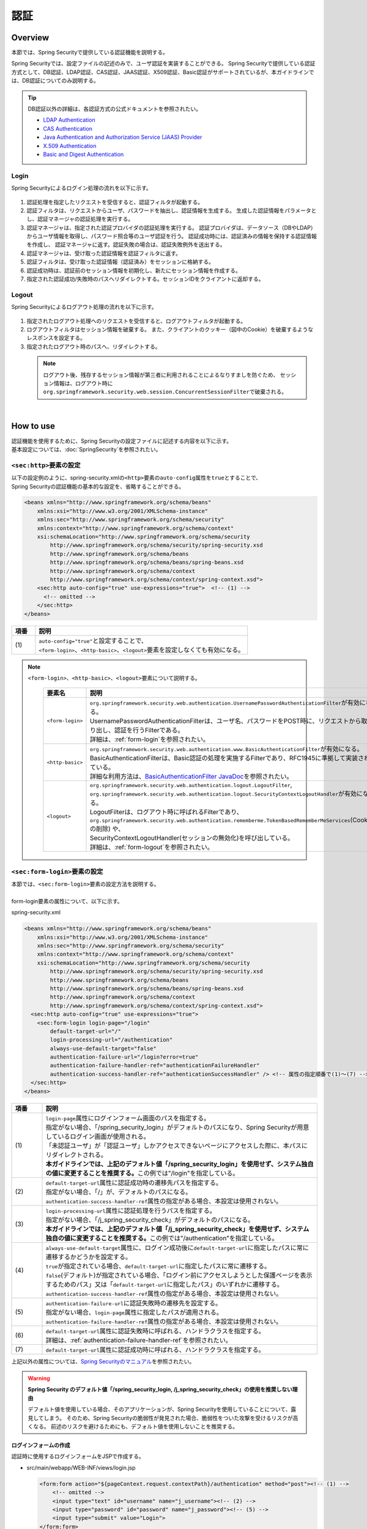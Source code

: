 認証
================================================================================

.. only:: html

 .. contents:: 目次
    :local:

Overview
--------------------------------------------------------------------------------
本節では、Spring Securityで提供している認証機能を説明する。

Spring Securityでは、設定ファイルの記述のみで、ユーザ認証を実装することができる。
Spring Securityで提供している認証方式として、DB認証、LDAP認証、CAS認証、JAAS認証、X509認証、Basic認証がサポートされているが、本ガイドラインでは、DB認証についてのみ説明する。

.. tip::
  DB認証以外の詳細は、各認証方式の公式ドキュメントを参照されたい。

  * \ `LDAP Authentication <http://docs.spring.io/spring-security/site/docs/3.1.x/reference/ldap.html>`_\
  * \ `CAS Authentication <http://docs.spring.io/spring-security/site/docs/3.1.x/reference/cas.html>`_\
  * \ `Java Authentication and Authorization Service (JAAS) Provider <http://docs.spring.io/spring-security/site/docs/3.1.x/reference/jaas.html>`_\
  * \ `X.509 Authentication <http://docs.spring.io/spring-security/site/docs/3.1.x/reference/x509.html>`_\
  * \ `Basic and Digest Authentication <http://docs.spring.io/spring-security/site/docs/3.1.x/reference/basic.html>`_\

Login
^^^^^^^^^^^^^^^^^^^^^^^^^^^^^^^^^^^^^^^^^^^^^^^^^^^^^^^^^^^^^^^^^^^^^^^^^^^^^^^^

Spring Securityによるログイン処理の流れを以下に示す。

.. figure:: ./images/Authentication_Login_overview.png
   :alt: Authentication(Login)
   :width: 80%
   :align: center

#. 認証処理を指定したリクエストを受信すると、認証フィルタが起動する。
#. 認証フィルタは、リクエストからユーザ、パスワードを抽出し、認証情報を生成する。
   生成した認証情報をパラメータとし、認証マネージャの認証処理を実行する。
#. 認証マネージャは、指定された認証プロバイダの認証処理を実行する。
   認証プロバイダは、データソース（DBやLDAP）からユーザ情報を取得し、パスワード照合等のユーザ認証を行う。
   認証成功時には、認証済みの情報を保持する認証情報を作成し、
   認証マネージャに返す。認証失敗の場合は、認証失敗例外を送出する。
#. 認証マネージャは、受け取った認証情報を認証フィルタに返す。
#. 認証フィルタは、受け取った認証情報（認証済み）をセッションに格納する。
#. 認証成功時は、認証前のセッション情報を初期化し、新たにセッション情報を作成する。
#. 指定された認証成功/失敗時のパスへリダイレクトする。セッションIDをクライアントに返却する。

Logout
^^^^^^^^^^^^^^^^^^^^^^^^^^^^^^^^^^^^^^^^^^^^^^^^^^^^^^^^^^^^^^^^^^^^^^^^^^^^^^^^

Spring Securityによるログアウト処理の流れを以下に示す。

.. figure:: ./images/Authentication_Logout_overview.png
   :alt: Authentication(Logout)
   :width: 80%
   :align: center


#. 指定されたログアウト処理へのリクエストを受信すると、ログアウトフィルタが起動する。
#. ログアウトフィルタはセッション情報を破棄する。
   また、クライアントのクッキー（図中のCookie）を破棄するようなレスポンスを設定する。
#. 指定されたログアウト時のパスへ、リダイレクトする。

\
 .. note::
  ログアウト後、残存するセッション情報が第三者に利用されることによるなりすましを防ぐため、
  セッション情報は、ログアウト時に\ ``org.springframework.security.web.session.ConcurrentSessionFilter``\ で破棄される。

|

How to use
--------------------------------------------------------------------------------
| 認証機能を使用するために、Spring Securityの設定ファイルに記述する内容を以下に示す。
| 基本設定については、\ :doc:`SpringSecurity`\ を参照されたい。

\ ``<sec:http>``\ 要素の設定
^^^^^^^^^^^^^^^^^^^^^^^^^^^^^^^^^^^^^^^^^^^^^^^^^^^^^^^^^^^^^^^^^^^^^^^^^^^^^^^^
| 以下の設定例のように、spring-security.xmlの\ ``<http>``\ 要素の\ ``auto-config``\ 属性を\ ``true``\ とすることで、
| Spring Securityの認証機能の基本的な設定を、省略することができる。

.. code-block:: xml

  <beans xmlns="http://www.springframework.org/schema/beans"
      xmlns:xsi="http://www.w3.org/2001/XMLSchema-instance"
      xmlns:sec="http://www.springframework.org/schema/security"
      xmlns:context="http://www.springframework.org/schema/context"
      xsi:schemaLocation="http://www.springframework.org/schema/security
          http://www.springframework.org/schema/security/spring-security.xsd
          http://www.springframework.org/schema/beans
          http://www.springframework.org/schema/beans/spring-beans.xsd
          http://www.springframework.org/schema/context
          http://www.springframework.org/schema/context/spring-context.xsd">
      <sec:http auto-config="true" use-expressions="true">  <!-- (1) -->
        <!-- omitted -->
      </sec:http>
  </beans>

.. tabularcolumns:: |p{0.10\linewidth}|p{0.90\linewidth}|
.. list-table::
   :header-rows: 1
   :widths: 10 90

   * - 項番
     - 説明
   * - | (1)
     - | \ ``auto-config="true"``\ と設定することで、
       | \ ``<form-login>``\ 、\ ``<http-basic>``\ 、\ ``<logout>``\ 要素を設定しなくても有効になる。

.. note::

  \ ``<form-login>``\ 、\ ``<http-basic>``\ 、\ ``<logout>``\ 要素について説明する。

    .. tabularcolumns:: |p{0.15\linewidth}|p{0.85\linewidth}|
    .. list-table::
       :header-rows: 1
       :widths: 15 85

       * - 要素名
         - 説明
       * - | \ ``<form-login>``\ 
         - | \ ``org.springframework.security.web.authentication.UsernamePasswordAuthenticationFilter``\ が有効になる。
           | UsernamePasswordAuthenticationFilterは、ユーザ名、パスワードをPOST時に、リクエストから取り出し、認証を行うFilterである。
           | 詳細は、\ :ref:`form-login`\ を参照されたい。
       * - | \ ``<http-basic>``\ 
         - | \ ``org.springframework.security.web.authentication.www.BasicAuthenticationFilter``\ が有効になる。
           | BasicAuthenticationFilterは、Basic認証の処理を実施するFilterであり、RFC1945に準拠して実装されている。
           | 詳細な利用方法は、\ `BasicAuthenticationFilter JavaDoc <http://docs.spring.io/spring-security/site/docs/3.1.x/apidocs/org/springframework/security/web/authentication/www/BasicAuthenticationFilter.html>`_\ を参照されたい。
       * - | \ ``<logout>``\ 
         - | \ ``org.springframework.security.web.authentication.logout.LogoutFilter``\ ,
           | \ ``org.springframework.security.web.authentication.logout.SecurityContextLogoutHandler``\ が有効になる。
           | LogoutFilterは、ログアウト時に呼ばれるFilterであり、
           | \ ``org.springframework.security.web.authentication.rememberme.TokenBasedRememberMeServices``\ (Cookieの削除) や、
           | SecurityContextLogoutHandler(セッションの無効化)を呼び出している。
           | 詳細は、\ :ref:`form-logout`\ を参照されたい。

.. _form-login:

\ ``<sec:form-login>``\ 要素の設定
^^^^^^^^^^^^^^^^^^^^^^^^^^^^^^^^^^^^^^^^^^^^^^^^^^^^^^^^^^^^^^^^^^^^^^^^^^^^^^^^
| 本節では、\ ``<sec:form-login>``\ 要素の設定方法を説明する。
|
| form-login要素の属性について、以下に示す。

spring-security.xml

.. code-block:: xml

  <beans xmlns="http://www.springframework.org/schema/beans"
      xmlns:xsi="http://www.w3.org/2001/XMLSchema-instance"
      xmlns:sec="http://www.springframework.org/schema/security"
      xmlns:context="http://www.springframework.org/schema/context"
      xsi:schemaLocation="http://www.springframework.org/schema/security
          http://www.springframework.org/schema/security/spring-security.xsd
          http://www.springframework.org/schema/beans
          http://www.springframework.org/schema/beans/spring-beans.xsd
          http://www.springframework.org/schema/context
          http://www.springframework.org/schema/context/spring-context.xsd">
    <sec:http auto-config="true" use-expressions="true">
      <sec:form-login login-page="/login"
          default-target-url="/"
          login-processing-url="/authentication"
          always-use-default-target="false"
          authentication-failure-url="/login?error=true"
          authentication-failure-handler-ref="authenticationFailureHandler"
          authentication-success-handler-ref="authenticationSuccessHandler" /> <!-- 属性の指定順番で(1)～(7) -->
    </sec:http>
  </beans>

.. tabularcolumns:: |p{0.10\linewidth}|p{0.90\linewidth}|
.. list-table::
   :header-rows: 1
   :widths: 10 90

   * - 項番
     - 説明
   * - | (1)
     - | \ ``login-page``\ 属性にログインフォーム画面のパスを指定する。
       | 指定がない場合、「/spring_security_login」がデフォルトのパスになり、Spring Securityが用意しているログイン画面が使用される。
       | 「未認証ユーザ」が「認証ユーザ」しかアクセスできないページにアクセスした際に、本パスにリダイレクトされる。

       | **本ガイドラインでは、上記のデフォルト値「/spring_security_login」を使用せず、システム独自の値に変更することを推奨する。**\ この例では"/login"を指定している。
   * - | (2)
     - | \ ``default-target-url``\ 属性に認証成功時の遷移先パスを指定する。
       | 指定がない場合、「/」が、デフォルトのパスになる。

       | \ ``authentication-success-handler-ref``\ 属性の指定がある場合、本設定は使用されない。
   * - | (3)
     - | \ ``login-processing-url``\ 属性に認証処理を行うパスを指定する。
       | 指定がない場合、「/j_spring_security_check」がデフォルトのパスになる。

       | **本ガイドラインでは、上記のデフォルト値「/j_spring_security_check」を使用せず、システム独自の値に変更することを推奨する。**\ この例では"/authentication"を指定している。
   * - | (4)
     - | \ ``always-use-default-target``\ 属性に、ログイン成功後に\ ``default-target-url``\ に指定したパスに常に遷移するかどうかを設定する。
       | \ ``true``\ が指定されている場合、\ ``default-target-url``\ に指定したパスに常に遷移する。
       | \ ``false``\ (デフォルト)が指定されている場合、「ログイン前にアクセスしようとした保護ページを表示するためのパス」又は「\ ``default-target-url``\ に指定したパス」のいずれかに遷移する。

       | \ ``authentication-success-handler-ref``\ 属性の指定がある場合、本設定は使用されない。
   * - | (5)
     - | \ ``authentication-failure-url``\ に認証失敗時の遷移先を設定する。
       | 指定がない場合、\ ``login-page``\ 属性に指定したパスが適用される。

       | \ ``authentication-failure-handler-ref``\ 属性の指定がある場合、本設定は使用されない。
   * - | (6)
     - | \ ``default-target-url``\ 属性に認証失敗時に呼ばれる、ハンドラクラスを指定する。
       | 詳細は、\ :ref:`authentication-failure-handler-ref`\ を参照されたい。
   * - | (7)
     - | \ ``default-target-url``\ 属性に認証成功時に呼ばれる、ハンドラクラスを指定する。

上記以外の属性については、\ `Spring Securityのマニュアル <http://docs.spring.io/spring-security/site/docs/3.1.x/reference/appendix-namespace.html#nsa-form-login>`_\ を参照されたい。

.. warning:: **Spring Security のデフォルト値「/spring_security_login, /j_spring_security_check」の使用を推奨しない理由**

  デフォルト値を使用している場合、そのアプリケーションが、Spring Securityを使用していることについて、露見してしまう。
  そのため、Spring Securityの脆弱性が発見された場合、脆弱性をついた攻撃を受けるリスクが高くなる。
  前述のリスクを避けるためにも、デフォルト値を使用しないことを推奨する。

.. _form-login-JSP:

ログインフォームの作成
""""""""""""""""""""""""""""""""""""""""""""""""""""""""""""""""""""""""""""""""
| 認証時に使用するログインフォームをJSPで作成する。

* src/main/webapp/WEB-INF/views/login.jsp

  .. code-block:: jsp

      <form:form action="${pageContext.request.contextPath}/authentication" method="post"><!-- (1) -->
          <!-- omitted -->
          <input type="text" id="username" name="j_username"><!-- (2) -->
          <input type="password" id="password" name="j_password"><!-- (5) -->
          <input type="submit" value="Login">
      </form:form>

  .. tabularcolumns:: |p{0.10\linewidth}|p{0.90\linewidth}|
  .. list-table::
     :header-rows: 1
     :widths: 10 90

     * - 項番
       - 説明
     * - | (1)
       - | formのaction属性に認証処理を行うための遷移先を指定する。
         | 遷移先のパスはlogin-processing-url属性で指定した、/authentication を指定すること。
         | ${pageContext.request.contextPath}/authenticationにアクセスすることで認証処理が実行される。
         | HTTPメソッドは、「POST」を指定すること。
     * - | (4)
       - | 認証処理において、「ユーザID」として扱われる要素。
         | name属性には、Spring Securityのデフォルト値である「j_username」を指定すること。
     * - | (5)
       - | 認証処理において、「パスワード」として扱われる要素。
         | name属性には、Spring Securityのデフォルト値である「j_password」を指定すること。

  認証エラーメッセージを表示する場合は以下の追加する

  .. code-block:: jsp

      <c:if test="${param.error}"><!-- (1) -->
          <t:messagesPanel
              messagesAttributeName="SPRING_SECURITY_LAST_EXCEPTION"/><!-- (2) -->
      </c:if>

  .. tabularcolumns:: |p{0.10\linewidth}|p{0.90\linewidth}|
  .. list-table::
     :header-rows: 1
     :widths: 10 90

     * - 項番
       - 説明
     * - | (1)
       - | リクエストパラメータに設定されたエラーメッセージの判定を行う。
         | form-login要素のauthentication-failure-url属性に設定された値や、
         | 認証エラーハンドラの"defaultFailureUrl"に設定された値によって、判定処理を変更する必要があるので注意すること。
         | 本例では、authentication-failure-url="/login?error=true"のような設定がある場合の、例を示している。
     * - | (2)
       - | 認証エラー時に出力させる例外メッセージを出力する。
         | 共通ライブラリで提供している\ ``org.terasoluna.gfw.web.message.MessagesPanelTag``\ を指定して出力させることを推奨する。
         | 「\ ``<t:messagesPanel>``\ 」タグの使用方法は、\ :doc:`../ArchitectureInDetail/MessageManagement`\ を参照されたい。


 .. note:: **認証エラーの例外オブジェクトにJSPからアクセスする際に必要な設定について**

    認証エラーの例外オブジェクトは、セッションスコープに\ ``"SPRING_SECURITY_LAST_EXCEPTION"``\ という属性名で格納されている。
    JSPからセッションスコープに格納されているオブジェクトにアクセスするためには、JSPの\ ``page``\ ディレクティブの\ ``session``\ 属性を\ ``true``\ にする必要がある。

    * ``src/main/webapp/WEB-INF/views/common/include.jsp``

     .. code-block:: jsp

        <%@ page session="true"%>

    ブランクプロジェクトのデフォルト設定では、JSPからセッションスコープにアクセスできないようになっている。
    これは、安易にセッションが使用されないようにするためである。


* spring-mvc.xml

  ログインフォームを表示するControllerを定義する。

  .. code-block:: xml

    <mvc:view-controller path="/login" view-name="login" /><!-- (1) -->
  
  .. tabularcolumns:: |p{0.10\linewidth}|p{0.90\linewidth}|
  .. list-table::
     :header-rows: 1
     :widths: 10 90

     * - 項番
       - 説明
     * - | (1)
       - | "/login"にアクセスされたら、view名として"login"を返却するだけのControllerを定義する。\ ``InternalResourceViewResolver``\ によってsrc/main/webapp/WEB-INF/views/login.jspが出力される。
         | この単純なコントローラはJavaによる実装が不要である。
         
   
  .. tip::
   
      上記の設定は次のControllerと同義である。
      
        .. code-block:: java
        
          @Controller
          @RequestMapping("/login")
          public class LoginController {
          
              @RequestMapping
              public String index() {
                  return "login";
              }
          }

      単純にview名を返すだけのメソッドが一つだけあるControllerが必要であれば、\ ``<mvc:view-controller>``\ を使用すればよい。


ログインフォームの属性名変更
""""""""""""""""""""""""""""""""""""""""""""""""""""""""""""""""""""""""""""""""

「j_username」、「j_password」は、Spring Securityのデフォルト値である。\ ``<form-login>``\ 要素の設定で、任意の値に変更することができる。

* spring-security.xml


  \ ``username``\ 、\ ``password``\ の属性

  .. code-block:: xml

    <sec:http auto-config="true" use-expressions="true">
      <sec:form-login
          username-parameter="username"
          password-parameter="password" /> <!-- 属性の指定順番で(1)～(2) -->
      <!-- omitted -->
    </sec:http>

  .. tabularcolumns:: |p{0.10\linewidth}|p{0.90\linewidth}|
  .. list-table::
     :header-rows: 1
     :widths: 10 90

     * - 項番
       - 説明
     * - | (1)
       - | \ ``username-parameter``\ 属性で\ ``username``\ の入力フィールドの\ ``name``\ 属性を、「username」に変更している。
     * - | (2)
       - |  \ ``password-parameter``\ 属性で\ ``password``\ の入力フィールドの\ ``name``\ 属性を、「password」に変更している。

認証処理の設定
^^^^^^^^^^^^^^^^^^^^^^^^^^^^^^^^^^^^^^^^^^^^^^^^^^^^^^^^^^^^^^^^^^^^^^^^^^^^^^^^
Spring Securityで認証処理を設定するために、\ ``AuthenticationProvider``\ と\ ``UserDetailsService``\ を定義する。

\ ``AuthenticationProvider``\ は、次の役割を担う。

* 認証に成功した場合、認証ユーザー情報を返却する
* 認証に失敗した場合、例外をスローする

\ ``UserDetailsService``\ は、認証ユーザー情報を永続化層から取得する役割を担う。

それぞれデフォルトで用意されているものを使用してもよいし、独自拡張して使用しても良い。
組み合わせも自由である。


\ ``AuthenticationProvider``\ クラスの設定
""""""""""""""""""""""""""""""""""""""""""""""""""""""""""""""""""""""""""""""""

| \ ``AuthenticationProvider``\ の実装として、DB認証を行うためのプロバイダ\ ``org.springframework.security.authentication.dao.DaoAuthenticationProvider``\ を使用する方法を説明する。

* spring-security.xml

  .. code-block:: xml

      <sec:authentication-manager><!-- (1) -->
          <sec:authentication-provider user-service-ref="userDetailsService"><!-- (2) -->
              <sec:password-encoder ref="passwordEncoder" /><!-- (3) -->
          </sec:authentication-provider>
      </sec:authentication-manager>

  .. tabularcolumns:: |p{0.10\linewidth}|p{0.90\linewidth}|
  .. list-table::
     :header-rows: 1
     :widths: 10 90

     * - 項番
       - 説明
     * - | (1)
       - | \ ``<sec:authentication-manager>``\ 要素内に\ ``<sec:authentication-provider>``\ 要素を定義する。複数指定して、認証方法を組み合わせることが可能であるが、ここでは説明しない。
     * - | (2)
       - | \ ``<sec:authentication-provider>``\ 要素で\ ``AuthenticationProvider``\ を定義する。デフォルトで、\ ``DaoAuthenticationProvider``\ が有効になる。これ以外の\ ``AuthenticationProvider``\ を指定する場合は\ `ref属性で、対象のAuthenticationProviderのBean IDを指定する <http://docs.spring.io/spring-security/site/docs/3.1.x/reference/appendix-namespace.html#nsa-authentication-provider>`_\ 。
         |
         | \ ``user-service-ref``\ 属性に、認証ユーザ情報を取得する\ ``UserDetailsService``\ のBean Idを指定する。\ ``DaoAuthenticationProvider``\ を使用する場合、この設定は必須である。
         | 詳細は、\ :ref:`userDetailsService`\ を参照されたい。
     * - | (3)
       - | パスワード照合時に、フォームから入力されたパスワードのエンコードを行うクラスのBean IDを指定する。
         | 指定がない場合に、「平文」でパスワードが扱われる。詳細は、\ :doc:`PasswordHashing`\ を参照されたい。


| 「ユーザーID」と「パスワード」だけで永続化層からデータを取得し、認証するという要件であればこの\ ``DaoAuthenticationProvider``\ を使用すれば良い。
| 永続化層からのデータ取得方法は次に説明する\ ``UserDetailsService``\ で決める。

.. _userDetailsService:

\ ``UserDetailsService``\ クラスの設定
""""""""""""""""""""""""""""""""""""""""""""""""""""""""""""""""""""""""""""""""
| \ ``AuthenticationProvider``\ の\ ``userDetailsService``\ プロパティに指定したBeanを設定する。

\ ``UserDetailsService``\ は次のメソッドをもつインタフェースである。

.. code-block:: java

  UserDetails loadUserByUsername(String username) throws UsernameNotFoundException

このインタフェースを実装すれば、任意の保存場所から認証ユーザー情報を取得することができる。

ここでは、JDBCを使用して、DBからユーザ情報を取得する \ ``org.springframework.security.core.userdetails.jdbc.JdbcDaoImpl``\ を説明する。

\ ``JdbcDaoImpl``\ を使用するにはspring-security.xmlに以下のBean定義を行えば良い。

.. code-block:: xml

  <!-- omitted -->

  <bean id="userDetailsService"
    class="org.springframework.security.core.userdetails.jdbc.JdbcDaoImpl">
    <property name="dataSource" ref="dataSource"/>
  </bean>

| \ ``JdbcDaoImpl``\ は、認証ユーザー情報と認可情報を取得するためのデフォルトSQLを定義しており、これらに対応したテーブルが用意されていることが前提となっている。前提としているテーブル定義は\ `Spring Securityのマニュアル <http://docs.spring.io/spring-security/site/docs/3.1.x/reference/appendix-schema.html>`_\ を参照されたい。
| 既存のテーブルからユーザー情報、認可情報を取得したい場合は、発行されるSQLを既存のテーブルに合わせて修正すればよい。
| 使用するSQLは以下の3つである。

*  \ `ユーザ情報取得クエリ <http://docs.spring.io/spring-security/site/docs/3.1.x/apidocs/constant-values.html#org.springframework.security.core.userdetails.jdbc.JdbcDaoImpl.DEF_USERS_BY_USERNAME_QUERY>`_\

  | ユーザ情報取得クエリに合致するテーブルを作成することで、後述する設定ファイルへのクエリ指定が不要となる。
  | 「username」、「password」、「enabled」フィールドは必須であるが、
  | 後述する設定ファイルへのクエリ指定で、別名を付与することにより、テーブル名、カラム名が一致しなくても問題ない。
  | 例えば次のようなSQLを設定すれば「email」カラムを「username」として使用することができ、「enabled」は常に\ ``true``\ となる。

  .. code-block:: sql

    SELECT email AS username, pwd AS password, true AS enabled FROM customer WHERE email = ?

  | \ :ref:`form-login-JSP`\ で前述した、「ユーザID」がクエリのパラメータに指定される。

* \ `ユーザ権限取得クエリ <http://docs.spring.io/spring-security/site/docs/3.1.x/apidocs/constant-values.html#org.springframework.security.core.userdetails.jdbc.JdbcDaoImpl.DEF_AUTHORITIES_BY_USERNAME_QUERY>`_\ 

  | ユーザに対する認可情報を取得するクエリである。

* \ `グループ権限取得クエリ <http://docs.spring.io/spring-security/site/docs/3.1.x/apidocs/constant-values.html#org.springframework.security.core.userdetails.jdbc.JdbcDaoImpl.DEF_GROUP_AUTHORITIES_BY_USERNAME_QUERY>`_\

  | ユーザーが所属するグループの認可情報を取得するクエリである。グループ権限はデフォルトでは無効になっており、本ガイドラインでも扱わない。

| 以下に、DBの定義例、Spring Securityの設定ファイル例を示す。

| テーブルの定義について
| DB認証処理を実装するにあたり、必要となるテーブルを定義する。
| 前述した、デフォルトのユーザ情報取得クエリ合致するテーブルとなっている。
| そのため、下記が最低限必要となるテーブルの定義となる（物理名は仮称）。

テーブル名: account

.. tabularcolumns:: |p{0.15\linewidth}|p{0.15\linewidth}|p{0.10\linewidth}|p{0.60\linewidth}|
.. list-table::
   :header-rows: 1
   :widths: 15 15 10 60

   * - 論理名
     - 物理名
     - 型
     - 説明
   * - ユーザID
     - username
     - 文字列
     - ユーザを一意に識別するためのユーザID。
   * - パスワード
     - password
     - 文字列
     - ユーザパスワード。ハッシュ化された状態で格納する。
   * - 有効フラグ
     - enabled
     - 真偽値
     - 無効ユーザ、有効ユーザを表すフラグ。「false」に設定されたユーザは無効ユーザとして、認証エラーとなる。
   * - 権限名
     - authority
     - 文字列
     - 認可機能を必要としない場合は不要。

\ ``JdbcDaoImpl``\ をカスタマイズして設定する例を以下に示す。

.. code-block:: xml

  <!-- omitted -->

  <bean id="userDetailsService"
    class="org.springframework.security.core.userdetails.jdbc.JdbcDaoImpl">
    <property name="rolePrefix" value="ROLE_" /><!-- (1) -->
    <property name="dataSource" ref="dataSource" />
    <property name="enableGroups" value="false" /><!-- (2) -->
    <property name="usersByUsernameQuery"
      value="SELECT username, password, enabled FROM account WHERE username = ?" /><!-- (3) -->
    <property name="authoritiesByUsernameQuery"
      value="SELECT username, authority FROM account WHERE username = ?" /><!-- (4) -->
  </bean>

.. tabularcolumns:: |p{0.10\linewidth}|p{0.90\linewidth}|
.. list-table::
   :header-rows: 1
   :widths: 10 90

   * - 項番
     - 説明
   * - | (1)
     - | 権限名のprefixを指定する。DB上に格納されている権限名が"USER"の場合、この認証ユーザーオブジェクトが持つ権限名は"ROLE_USER"になる。
       | 認可機能と命名規則を合わせて設定する必要がある。認可機能の詳細は、\ :doc:`Authorization`\ を参照されたい。
   * - | (2)
     - | 認可機能において、「グループ権限」の概念を用いる場合に指定する。
       | 本ガイドラインでは扱わない。
   * - | (3)
     - | ユーザ情報を取得するクエリを設定する。取得するデータは、「ユーザID」、「パスワード」、「有効フラグ」の順とする。
       | 「有効フラグ」による認証判定を行わない場合には、「有効フラグ」のSELECT結果を「true」固定とする。
       | なお、ユーザを一意に取得できるクエリを記述すること。複数件数取得された場合には、１件目のレコードがユーザとして使われる。
   * - | (4)
     - | ユーザの権限を取得するクエリを設定する。取得するデータは、「ユーザID」、「権限ID」の順とする。
       | 認可の機能を使用しない場合は、「権限ID」は任意の固定値でよい。

.. note::
  クエリを変更するだけでは実現できない認証を行う場合、\ ``UserDetailsService``\ を拡張して実現する必要がある。
  拡張方法については、\ :ref:`extendsuserdetailsservice`\ を参照されたい。

\ ``UserDetails``\ クラスの利用方法
^^^^^^^^^^^^^^^^^^^^^^^^^^^^^^^^^^^^^^^^^^^^^^^^^^^^^^^^^^^^^^^^^^^^^^^^^^^^^^^^


| 認証に成功した後に\ ``UserDetailsService``\ が作成した\ ``UserDetails``\ の利用方法について、説明する。


Javaクラスで\ ``UserDetails``\ オブジェクトを利用する
""""""""""""""""""""""""""""""""""""""""""""""""""""""""""""""""""""""""""""""

| 認証に成功した後、\ ``UserDetails``\ クラスは
| \ ``org.springframework.security.core.context.SecurityContextHolder``\ に格納される。

\ ``SecurityContextHolder``\ から\ ``UserDetails``\ を取得する例を示す。

.. code-block:: java

  public static String getUsername() {
      Authentication authentication = SecurityContextHolder.getContext()
              .getAuthentication(); // (1)
      if (authentication != null) {
          Object principal = authentication.getPrincipal(); // (2)
          if (principal instanceof UserDetails) {
              return ((UserDetails) principal).getUsername(); // (3)
          }
          return (String) principal.toString();
      }
      return null;
  }

.. tabularcolumns:: |p{0.10\linewidth}|p{0.90\linewidth}|
.. list-table::
   :header-rows: 1
   :widths: 10 90

   * - 項番
     - 説明
   * - | (1)
     - | \ ``SecurityContextHolder``\ から\ ``org.springframework.security.core.Authentication``\ オブジェクトを取得する。
   * - | (2)
     - | \ ``Authentication``\ オブジェクトから\ ``UserDetails``\ オブジェクトを取得する。
   * - | (3)
     - | \ ``UserDetails``\ オブジェクトから、ユーザ名を取得する。


\ ``SecurityContextHolder``\ から\ ``UserDetails``\ オブジェクトを取得する方法は、どこからでもstaticメソッドで利用可能であり、
便利な反面、モジュール結合度を高めてしまう。テストも実施しづらい。

\ ``UserDetails``\ オブジェクトは\ ``java.security.Principal``\ オブジェクトからも取得可能であるため、Spring MVCのController内では以下のように\ ``SecurityContextHolder``\ を使用せずに\ ``UserDetails``\ オブジェクトを取得できる。

.. code-block:: java

  @RequestMapping(method = RequestMethod.GET)
  public String view(Principal principal, Model model) {
      // get Authentication 
      Authentication authentication = (Authentication) principal; // (1)
      // get UserDetails
      UserDetails userDetails = (UserDetails) authentication.getPrincipal(); // (2)
      // omitted ...
  }

.. tabularcolumns:: |p{0.10\linewidth}|p{0.90\linewidth}|
.. list-table::
   :header-rows: 1
   :widths: 10 90

   * - 項番
     - 説明
   * - | (1)
     - | \ ``java.security.Principal``\ オブジェクトを\ ``org.springframework.security.core.Authentication``\ クラスにキャストする。
   * - | (2)
     - | \ ``Authentication``\ オブジェクトから\ ``UserDetails``\ オブジェクトを取得する。

\ **Controller内でUserDetailsオブジェクトにアクセスする場合はこちらの方法を推奨する**\ 。

.. note::

  ServiceクラスではControllerが取得した\ ``UserDetails``\ オブジェクトの情報を使用し、\ ``SecurityContextHolder``\ は使用しないことを推奨する。

  \ ``SecurityContextHolder``\ は\ ``java.security.Principal``\ オブジェクトにアクセスできないメソッド内でのみ利用することが望ましい。

JSPで\ ``UserDetails``\ にアクセスする
""""""""""""""""""""""""""""""""""""""""""""""""""""""""""""""""""""""""""""""

| Spring Securityでは、JSPで認証情報を利用するための仕組みとして、JSP taglibを提供している。このtaglibを使うために以下の宣言が必要である。

.. code-block:: jsp

  <%@ taglib uri="http://www.springframework.org/security/tags" prefix="sec"%>

.. note::

  \ `TERASOLUNA Global Frameworkの雛形 <https://github.com/terasolunaorg/terasoluna-gfw-web-blank>`_\ を使用している場合はWEB-INF/views/common/include.jspに設定済みである。

| 認証ユーザ名をJSPで表示する場合を例に、使用方法を示す。

.. code-block:: jsp

  <sec:authentication property="principal.username" /><!-- (1) -->

.. tabularcolumns:: |p{0.10\linewidth}|p{0.90\linewidth}|
.. list-table::
   :header-rows: 1
   :widths: 10 90

   * - 項番
     - 説明
   * - | (1)
     - | \ ``<sec:authentication>`` \ タグで\ ``Authentication``\ オブジェクトにアクセスでき、\ ``property``\ 属性に指定したプロパティアクセスできる。この例では\ ``getPrincipal().getUsername()``\ の結果を出力する。



.. code-block:: jsp

  <sec:authentication property="principal" var="userDetails" /> <!-- (1) -->

  ${f:h(userDetails.username)} <!-- (2) -->

.. tabularcolumns:: |p{0.10\linewidth}|p{0.90\linewidth}|
.. list-table::
   :header-rows: 1
   :widths: 10 90

   * - 項番
     - 説明
   * - | (1)
     - | \ ``property``\ 属性に指定したプロパティを\ ``var``\ 属性にした名前で変数に格納できる。
   * - | (2)
     - | (1)で変数に格納した後はJSP内で\ ``UserDetails``\ にアクセスできる。

.. note::

  Controller内で\ ``UserDetails``\ を取得して\ ``Model``\ に追加することもできるが、JSPに表示する際はJSPタグを使用すればよい。


.. note::
  
  :ref:`userDetailsService`\ で説明した\ ``JdbcDaoImpl``\ が生成する\ ``UserDetails``\ は「ユーザーID」や「権限」といった最低限の情報しか保持していない。
  画面の表示項目として「ユーザー姓名」など他のユーザー情報が必要な場合は\ ``UserDetails``\ と \ ``UserDetailsService``\ を拡張する必要がある。
  拡張方法については、\ :ref:`extendsuserdetailsservice`\ を参照されたい。


.. _authentication(spring_security)_how_to_use_sessionmanagement:

Spring Securityにおけるセッション管理
^^^^^^^^^^^^^^^^^^^^^^^^^^^^^^^^^^^^^^^^^^^^^^^^^^^^^^^^^^^^^^^^^^^^^^^^^^^^^^^^
| ログイン時のセッション情報の生成方式や、例外発生時の設定を行う方法について説明する。
| \ ``<session-management>``\ タグを指定することで、\ ``org.springframework.security.web.session.SessionManagementFilter``\ が有効になる。
| 以下にspring-security.xmlの設定例を示す。


.. code-block:: xml

  <sec:http auto-config="true" create-session="ifRequired" ><!-- (1) -->
    <!-- omitted -->
    <sec:session-management
      invalid-session-url="/"
      session-authentication-error-url="/"
      session-fixation-protection="migrateSession"
      session-authentication-strategy-ref="sessionStrategy" /><!-- 属性の指定順番で(2)～(5) -->
    <!-- omitted -->
  </sec:http>

.. tabularcolumns:: |p{0.10\linewidth}|p{0.90\linewidth}|
.. list-table::
   :header-rows: 1
   :widths: 10 90

   * - 項番
     - 説明
   * - | (1)
     - | \ ``create-session``\ 属性でセッションの作成方針を指定する。
       | 以下の値を指定することができる。
       | \ ``always``\ : Spring Securityは、既存のセッションがない場合にセッションを新規作成する、セッションが存在すれば、再利用する。
       | \ ``ifRequired``\ : Spring Securityは、セッションが必要であれば作成する。デフォルトの設定である。セッションがすでにあれば、作成せずに再利用する。
       | \ ``never``\ : Spring Securityは、セッションを作成しないが、セッションが存在すれば、再利用する。
       | \ ``stateless``\ : Spring Securityは、セッションを作成しない、セッションが存在しても使用しない。そのため、毎回認証を行う必要がある。
   * - | (2)
     - | \ ``invalid-session-url``\ 属性で無効なセッションIDがリクエストされた場合に遷移するパスを指定する。
       | 設定しない場合、\ ``org.springframework.security.web.session.SimpleRedirectInvalidSessionStrategy``\
       | の設定に依存したパスに遷移する。
   * - | (3)
     - | \ ``org.springframework.security.web.authentication.session.SessionAuthenticationStrategy``\ で
       | 例外が発生した場合、遷移するパスに\ ``session-authentication-error-url``\ 属性に指定する。
       | 指定しない場合、\ ``org.springframework.security.web.authentication.SimpleUrlAuthenticationFailureHandler``\
       | の設定に依存する。
   * - | (4)
     - | \ ``session-fixation-protection``\ 属性でセッション管理方式を指定する。
       | 以下の値を指定することができる。
       | \ ``migrateSession``\ ：ログイン前のセッション情報を引き継ぎ（コピー）、IDのみ新規作成する。デフォルトの設定である。
       | \ ``newSession``\ ：ログイン前のセッション情報を引き継がず、ID、セッション内容を新規作成する。
       |
       | 本機能の目的は、新しいセッションIDをログイン毎に割り振ることで、\ `セッション・フィクセーション攻撃 <http://docs.spring.io/spring-security/site/docs/3.1.x/reference/ns-config.html#ns-session-fixation>`_\を防ぐことにある。そのため、明確な意図がない限り、デフォルトの設定を推奨する。
   * - | (5)
     - | \ ``session-authentication-strategy-ref``\  属性でセッションチェックの振る舞いを決める\ ``org.springframework.security.core.Authentication.SessionAuthenticationStrategy``\ クラスのBean IDを指定する。


\ ``SessionAuthenticationStrategy``\ の設定
""""""""""""""""""""""""""""""""""""""""""""""""""""""""""""""""""""""""""""""""

\ ``SessionAuthenticationStrategy``\ の設定例を以下に示す。

.. code-block:: xml

    <bean id="sessionStrategy"
        class="org.springframework.security.web.authentication.session.CompositeSessionAuthenticationStrategy">  <!-- (1) -->
        <constructor-arg index="0">
            <list>
                <bean
                    class="org.springframework.security.web.authentication.session.SessionFixationProtectionStrategy" />
                <bean class="org.springframework.security.web.csrf.CsrfAuthenticationStrategy">  <!-- (2) -->
                    <constructor-arg index="0" ref="csrfTokenRepository" />
                </bean>
            </list>
        </constructor-arg>
    </bean>
    <!-- omitted -->

.. tabularcolumns:: |p{0.10\linewidth}|p{0.90\linewidth}|
.. list-table::
   :header-rows: 1
   :widths: 10 90

   * - 項番
     - 説明
   * - | (1)
     - | \ ``org.springframework.security.web.authentication.session.CompositeSessionAuthenticationStrategy``\
       | のコンストラクタの引数に、listで指定する。
   * - | (2)
     - | 本例では、CSRFチェックを行う\ ``org.springframework.security.web.csrf.CsrfAuthenticationStrategy``\
       | を指定している。CSRF対策については、\ :doc:`CSRF`\ を参照されたい。

同時セッション数の制御
""""""""""""""""""""""""""""""""""""""""""""""""""""""""""""""""""""""""""""""""
| Spring Securityでは、1ユーザが保持できる最大セッション数を、任意に変更できる機能(\ `Concurrent Session Control <http://docs.spring.io/spring-security/site/docs/3.1.x/reference/session-mgmt.html#concurrent-sessions>`_\ )を提供している。
| ここでいうユーザとは、\ ``Authentication.getPrincipal()``\ で取得される、認証ユーザーオブジェクトのことである。

| 最大セッション数を超えた場合の制御方法は、次のパターンが存在する。業務要件によって使い分けること。

#. 1ユーザの最大セッション数を超過した場合、最も使用されていないユーザを無効にする (後勝ち)
#. 1ユーザの最大セッション数を超過した場合、新規ログインを受け付けない (先勝ち)

どちらの場合も、この機能を有効にするためにはweb.xmlに以下の設定を追加する必要がある。

.. _HttpSessionEventPublisher-ref:

.. code-block:: xml

    <listener>
      <listener-class>org.springframework.security.web.session.HttpSessionEventPublisher</listener-class><!-- (1) -->
    </listener>

.. tabularcolumns:: |p{0.10\linewidth}|p{0.90\linewidth}|
.. list-table::
   :header-rows: 1
   :widths: 10 90

   * - 項番
     - 説明
   * - | (1)
     - | Concurrent Session Control を使用するに当たり、\ ``org.springframework.security.web.session.HttpSessionEventPublisher``\ を、listenerに定義する必要がある。

1. 最も使用されていないユーザを無効にする場合

  spring-security.xmlに以下の設定を追加する。

  .. code-block:: xml

      <sec:http auto-config="true" >
        <!-- omitted -->
        <sec:custom-filter position="CONCURRENT_SESSION_FILTER" ref="concurrencyFilter" />  <!-- (1) -->

        <sec:session-management
          session-authentication-strategy-ref="sessionStrategy" />
        <!-- omitted -->
      </sec:http>

      <bean id="concurrencyFilter"
         class="org.springframework.security.web.session.ConcurrentSessionFilter">  <!-- (2) -->
         <constructor-arg index="0" ref="sessionRegistry" />  <!-- (3) -->
         <constructor-arg index="1" value="/" />  <!-- (4) -->
      </bean>

      <bean id="sessionStrategy"
          class="org.springframework.security.web.authentication.session.CompositeSessionAuthenticationStrategy">
          <constructor-arg index="0">
              <list>
                  <!-- omitted -->
                  <bean class=
                      "org.springframework.security.web.authentication.session.ConcurrentSessionControlStrategy">  <!-- (5) -->
                      <constructor-arg index="0" ref="sessionRegistry" />  <!-- (6) -->
                      <property name="maximumSessions" value="1" />  <!-- (7) -->
                  </bean>
              </list>
          </constructor-arg>
      </bean>

      <bean id="sessionRegistry" class="org.springframework.security.core.session.SessionRegistryImpl" />  <!-- (8) -->
      <!-- omitted -->

  .. tabularcolumns:: |p{0.10\linewidth}|p{0.90\linewidth}|
  .. list-table::
     :header-rows: 1
     :widths: 10 90

     * - 項番
       - 説明
     * - | (1)
       - | \ ``<custom-filter>``\ 要素の、\ ``position``\ 属性に\ ``CONCURRENT_SESSION_FILTER``\ を指定する。
     * - | (2)
       - | \ ``org.springframework.security.web.session.ConcurrentSessionFilter``\ クラスをBean定義する。
     * - | (3)
       - | コンストラクタの第1引数に、\ ``org.springframework.security.core.session.SessionRegistryImpl``\ を参照指定する。
     * - | (4)
       - | コンストラクタの第2引数に、期限切れになったセッションが遷移するパスを指定する。
     * - | (5)
       - | CompositeSessionAuthenticationStrategyの第1引数に、
         | \ ``org.springframework.security.web.authentication.session.ConcurrentSessionControlStrategy``\ を指定する。
     * - | (6)
       - | コンストラクタの第1引数に、\ ``org.springframework.security.core.session.SessionRegistryImpl``\ を参照指定する。
     * - | (7)
       - | \ ``maximumSessions``\ 属性に、1ユーザが許容する最大セッション数を定義することができる。
         | 上記例では、1を指定しているため、1ユーザが許容するセッションは1つになる。
         | ユーザーが複数のブラウザでログインした場合、使用した日時が最も古いセッションに対して期限切れにする。
         | 指定しない場合、1が設定される。
     * - | (8)
       - | \ ``org.springframework.security.core.session.SessionRegistry``\ インタフェースを実装したクラスである、
         | \ ``org.springframework.security.core.session.SessionRegistryImpl``\ を指定する。

2. 新規ログインを受け付けない

  spring-security.xmlに以下の設定を行う。

  .. code-block:: xml
      :emphasize-lines: 16

      <bean id="concurrencyFilter"
         class="org.springframework.security.web.session.ConcurrentSessionFilter">
         <constructor-arg index="0" ref="sessionRegistry" />
         <constructor-arg index="1" value="/" />
      </bean>

      <bean id="sessionStrategy"
          class="org.springframework.security.web.authentication.session.CompositeSessionAuthenticationStrategy">
          <constructor-arg index="0">
              <list>
                  <!-- omitted -->
                  <bean class=
                      "org.springframework.security.web.authentication.session.ConcurrentSessionControlStrategy">
                      <constructor-arg index="0" ref="sessionRegistry" />
                      <property name="maximumSessions" value="1" />
                      <property name="exceptionIfMaximumExceeded" value="true"/> <!-- (1) -->
                  </bean>
              </list>
          </constructor-arg>
      </bean>
      <!-- omitted -->

  .. tabularcolumns:: |p{0.10\linewidth}|p{0.90\linewidth}|
  .. list-table::
     :header-rows: 1
     :widths: 10 90

     * - 項番
       - 説明
     * - | (1)
       - | \ ``exceptionIfMaximumExceeded``\ 属性を\ ``true``\ に設定することにより、 最大セッション数を超過した場合、
         | \ ``org.springframework.security.web.authentication.session.SessionAuthenticationException``\ がスローされる。
         | そのため、\ ``ConcurrentSessionFilter``\ の第2引数で定義したパスには遷移しないので注意すること。
         | \ ``exceptionIfMaximumExceeded``\ 属性の設定を省略した場合は、\ ``false``\ が設定される。

  .. tip::

   ``<sec:session-management>``\ 要素の\ ``session-authentication-strategy-ref``\ 属性を指定せず、\ ``<sec:session-management>``\ 要素の子要素として\ `<sec:concurrency-control> <http://docs.spring.io/spring-security/site/docs/3.1.x/reference/appendix-namespace.html#nsa-concurrency-control>`_\ 要素を使用することもできる。

.. _authentication-failure-handler-ref:

認証エラー時のハンドラクラスの設定
^^^^^^^^^^^^^^^^^^^^^^^^^^^^^^^^^^^^^^^^^^^^^^^^^^^^^^^^^^^^^^^^^^^^^^^^^^^^^^^^
|  \ ``<sec:form-login>``\ 要素の\ ``authentication-failure-handler-ref``\ 属性に
| \ ``org.springframework.security.web.authentication.ExceptionMappingAuthenticationFailureHandler``\ クラスの設定をし、
| 認証エラー時に送出される例外と、それに対応した遷移先を指定できる。
| 指定する遷移先は、未認証ユーザがアクセス可能であること。

spring-security.xml

.. code-block:: xml

    <sec:http auto-config="true" use-expressions="true">
      <sec:form-login login-page="/login"
          authentication-failure-handler-ref="authenticationFailureHandler"
          authentication-success-handler-ref="authenticationSuccessHandler" />
    </sec:http>

    <bean id="authenticationFailureHandler"
    class="org.springframework.security.web.authentication.ExceptionMappingAuthenticationFailureHandler">
    <property name="defaultFailureUrl" value="/login/defaultError" /><!-- (1) -->
      <property name="exceptionMappings"><!-- (2) -->
        <props>
          <prop key=
            "org.springframework.security.authentication.BadCredentialsException"><!-- (3) -->
              /login/badCredentials
          </prop>
          <prop key=
            "org.springframework.security.core.userdetails.UsernameNotFoundException"><!-- (4) -->
              /login/usernameNotFound
          </prop>
          <prop key=
            "org.springframework.security.authentication.DisabledException"><!-- (5) -->
              /login/disabled
          </prop>
          <prop key=
            "org.springframework.security.authentication.ProviderNotFoundException"><!-- (6) -->
              /login/providerNotFound
          </prop>
          <prop key=
            "org.springframework.security.authentication.AuthenticationServiceException"><!-- (7) -->
              /login/authenticationService
          </prop>
          <!-- omitted -->
        </props>
      </property>
    </bean>

.. tabularcolumns:: |p{0.10\linewidth}|p{0.90\linewidth}|
.. list-table::
   :header-rows: 1
   :widths: 10 90

   * - 項番
     - 説明
   * - | (1)
     - | エラー時のデフォルトの遷移先パスを指定する。
       | 後述する\ ``exceptionMappings``\ プロパティに定義していない例外が発生した場合、本プロパティで指定した遷移先に遷移する。
   * - | (2)
     - | catchする例外と、例外発生時の遷移先を、リスト形式で指定する。
       | keyに例外クラスを指定し、値に遷移先を設定する。


.. _SpringSecurity-Exception:

Spring Securityがスローする代表的な例外を、以下に記述する。

.. tabularcolumns:: |p{0.10\linewidth}|p{0.25\linewidth}|p{0.25\linewidth}|
.. list-table::
   :header-rows: 1
   :widths: 10 25 65

   * - 項番
     - エラーの種類
     - 説明
   * - | (3)
     - \ ``BadCredentialsException``\ 
     - パスワード照合失敗による認証エラー時にスローされる。
   * - | (4)
     - \ ``UsernameNotFoundException``\ 
     - | 不正ユーザID（存在しないユーザID）による認証エラー時にスローされる。
       | \ ``org.springframework.security.authentication.dao.AbstractUserDetailsAuthenticationProvider``\ を継承したクラスを認証プロバイダに指定している場合、
       | \ ``hideUserNotFoundExceptions``\ を\ ``false``\ に変更しないと上記例外は、\ ``BadCredentialsException``\ に変更される。
   * - | (5)
     - \ ``DisabledException``\ 
     - 無効ユーザIDによる認証エラー時に、スローされる。
   * - | (6)
     - \ ``ProviderNotFoundException``\ 
     - | 認証プロバイダクラス未検出エラー時にスローされる。
       | 設定誤り等の理由から、認証プロバイダクラスが不正な場合に発生する。
   * - | (7)
     - \ ``AuthenticationServiceException``\ 
     - | 認証サービスエラー時にスローされる。
       | DB接続エラー等、認証サービス内で何らかのエラーが発生した際に発生する。

.. warning::

  本例では、\ ``UsernameNotFoundException``\ をハンドリングして遷移させているが、
  ユーザIDが存在しないことを利用者に知らせると、特定のIDの存在有無が判明するため、セキュリティの観点上望ましくない。
  そのため、ユーザに通知するメッセージには、例外の種類によって区別をしない画面遷移、メッセージにした方がよい。

.. _form-logout:

\ ``<sec:logout>``\ 要素の設定
^^^^^^^^^^^^^^^^^^^^^^^^^^^^^^^^^^^^^^^^^^^^^^^^^^^^^^^^^^^^^^^^^^^^^^^^^^^^^^^^
| 本節では、\ ``<sec:logout>``\ 要素の設定方法を説明する。

spring-security.xml

.. code-block:: xml

  <sec:http auto-config="true" use-expressions="true">
    <!-- omitted -->
    <sec:logout
        logout-url="/logout"
        logout-success-url="/"
        invalidate-session="true"
        delete-cookies="JSESSIONID"
        success-handler-ref="logoutSuccessHandler"
      /> <!-- 属性の指定順番で(1)～(5) -->
    <!-- omitted -->
  </sec:http>

.. tabularcolumns:: |p{0.10\linewidth}|p{0.90\linewidth}|
.. list-table::
   :header-rows: 1
   :widths: 10 90

   * - 項番
     - 説明
   * - | (1)
     - | \ ``logout-url``\ 属性に、ログアウト処理を実行するためのパスを指定する。
   * - | (2)
     - | \ ``logout-success-url``\ 属性に、ログアウト後の遷移先パスを指定する。
   * - | (3)
     - | \ ``invalidate-session``\ 属性に、ログアウト時にセッションを破棄するかを設定する。デフォルトは\ ``true``\ である。\ ``true``\ の場合、ログアウト時にセッションがクリアされる。
   * - | (4)
     - | \ ``delete-cookies``\ 属性に、指定したクッキーを削除する。複数記述する場合は「,」で区切る。
   * - | (5)
     - | \ ``success-handler-ref``\ 属性に、ログアウト成功後に呼び出される、ハンドラクラスを指定する。

\ ``<sec:remember-me>``\ 要素の設定
^^^^^^^^^^^^^^^^^^^^^^^^^^^^^^^^^^^^^^^^^^^^^^^^^^^^^^^^^^^^^^^^^^^^^^^^^^^^^^^^

| 「\ `Remeber Me <http://docs.spring.io/spring-security/site/docs/3.1.x/reference/remember-me.html>`_\ 」とは、websiteに頻繁にアクセスするユーザの利便性を、高めるための機能の一つとして、
| ログイン状態を保持する機能である。
| 本機能は、ユーザがログイン状態を保持することを許可していた場合、ブラウザを閉じた後も
| cookieにログイン情報を保持し、ユーザ名、パスワードを再入力しなくともログインすることができる機能である。

| \ ``<sec:remember-me>``\ 要素の属性について、以下に示す。

spring-security.xml

.. code-block:: xml

  <sec:http auto-config="true" use-expressions="true">
    <!-- omitted -->
    <sec:remember-me key="terasoluna-tourreservation-km/ylnHv"
            token-validity-seconds="#{30 * 24 * 60 * 60}" />  <!-- 属性の指定順番で(1)～(2) -->
    <!-- omitted -->
  </sec:http>

.. tabularcolumns:: |p{0.10\linewidth}|p{0.90\linewidth}|
.. list-table::
   :header-rows: 1
   :widths: 10 90

   * - 項番
     - 説明
   * - | (1)
     - | \ ``key``\ 属性に、Remeber Me用のcookieを保持しておくためのユニークなキーを指定する。
       | 指定が無い場合、ユニークなキーを起動時に生成するため、起動時間向上を考えた場合指定しておくことを推奨する。
   * - | (2)
     - | 「\ ``token-validity-seconds``\ 属性に、Remeber Me用のcookieの有効時間を秒単位で指定する。この例では30日間を設定している。
       | 指定が無い場合、デフォルトで14日間が有効期限になる。

上記以外の属性については、\ `Spring Securityのマニュアル <http://docs.spring.io/spring-security/site/docs/3.1.x/reference/appendix-namespace.html#nsa-remember-me>`_\ を参照されたい。

ログインフォームには以下のように「Remeber Me」機能を有効にするためのフラグを用意する必要がある。

.. code-block:: jsp
  :emphasize-lines: 7-9

  <form method="post"
    action="${pageContext.request.contextPath}/authentication">
      <!-- omitted -->
      <label for="_spring_security_remember_me">Remember Me : </label>
      <input name="_spring_security_remember_me"
        id="_spring_security_remember_me" type="checkbox"
        checked="checked"> <!-- (1) -->
      <input type="submit" value="LOGIN">
      <!-- omitted -->
  </form>

.. tabularcolumns:: |p{0.10\linewidth}|p{0.90\linewidth}|
.. list-table::
   :header-rows: 1
   :widths: 10 90

   * - 項番
     - 説明
   * - | (1)
     - | HTTPパラメータに、\ ``_spring_security_remember_me``\ を設定することで、
       | \ ``true``\ でリクエストされた場合、次回の認証を回避することができる。

How to extend
--------------------------------------------------------------------------------

.. _extendsuserdetailsservice:

\ ``UserDetailsService``\ の拡張
^^^^^^^^^^^^^^^^^^^^^^^^^^^^^^^^^^^^^^^^^^^^^^^^^^^^^^^^^^^^^^^^^^^^^^^^^^^^^^^^
| 認証時にユーザID、パスワード以外の情報も取得したい場合、

* \ ``org.springframework.security.core.userdetails.UserDetails``\ 
* \ ``org.springframework.security.core.userdetails.userDetailsService``\ 

を実装する必要がある。

ログインユーザーの氏名や所属部署などの付属情報を常に画面のヘッダーに表示させる必要がある場合、毎リクエストでDBから取得するのは非効率的である。
\ ``UserDetails``\ オブジェクトに保持させて、\ ``SecurityContext``\ や\ ``<sec:authentication>``\ タグからアクセスできようにするにはこの拡張が必要である。

\ ``UserDetails``\ の拡張
""""""""""""""""""""""""""""""""""""""""""""""""""""""""""""""""""""""""""""""""
認証情報以外に顧客情報も保持する\ ``ReservationUserDetails``\ クラスを作成する。

.. code-block:: java

  public class ReservationUserDetails extends User { // (1)
      // omitted

      private final Customer customer; // (2)

      private static final List<? extends GrantedAuthority> DEFAULT_AUTHORITIES = Collections
              .singletonList(new SimpleGrantedAuthority("ROLE_USER"));         // (3)

      public ReservationUserDetails(Customer customer) {
          super(customer.getCustomerCode(),
                  customer.getCustomerPassword(), true, true, true, true, DEFAULT_AUTHORITIES); // (4)
          this.customer = customer;
      }

      public Customer getCustomer() { // (5)
          return customer;
      }
  }

.. tabularcolumns:: |p{0.10\linewidth}|p{0.90\linewidth}|
.. list-table::
   :header-rows: 1
   :widths: 10 90

   * - 項番
     - 説明
   * - | (1)
     - | \ ``UserDetails``\ のデフォルトクラスである、\ ``org.springframework.security.core.userdetails.User``\ クラスを継承する。
   * - | (2)
     - | 認証情報および顧客情報をもつDomainObjectクラスを保持する。
   * - | (3)
     - | 認可情報を、\ ``org.springframework.security.core.authority.SimpleGrantedAuthority``\ のコンストラクタで作成する。ここでは"ROLE_USER"という権限を与える。
       |
       | 本実装は簡易実装であり、本来は認可情報はDB上の別のテーブルから取得すべきである。
   * - | (4)
     - | スーパークラスのコンストラクタに、DomainObjectが持つユーザID、パスワードを設定する。
   * - | (5)
     - | \ ``UserDetails``\ 経由で顧客情報にアクセスするためのメソッド。

.. note::

  \ ``User``\ クラスを継承するだけでは、業務要件を実現できない場合、\ ``UserDetails``\ インタフェースを実装すればよい。

独自\ ``UserDetailsService``\ の実装
""""""""""""""""""""""""""""""""""""""""""""""""""""""""""""""""""""""""""""""""
| \ ``UserDetailsService``\ を実装したReservationUserDetailsServiceクラスを作成する。
| 本例では、\ ``Customer``\ オブジェクトを取得する処理を実装した\ ``CustomerSharedService``\ クラスをインジェクションして、DBから顧客情報を取得している。

.. code-block:: java

  public class ReservationUserDetailsService implements UserDetailsService {
      @Inject
      CustomerSharedService customerSharedService;

      @Override
      public UserDetails loadUserByUsername(String username) throws UsernameNotFoundException {
          Customer customer = customerSharedService.findOne(username);
          // omitted
          return new ReservationUserDetails(customer);
      }

  }

使用方法
""""""""""""""""""""""""""""""""""""""""""""""""""""""""""""""""""""""""""""""""
作成した\ ``ReservationUserDetailsService``\ 、\ ``ReservationUserDetails``\ の使用方法を説明する。

* spring-security.xml

  .. code-block:: xml

    <sec:authentication-manager>
        <sec:authentication-provider user-service-ref="userDetailsService"><!-- (1) -->
            <sec:password-encoder ref="passwordEncoder" />
        </sec:authentication-provider>
    </sec:authentication-manager>

    <bean id="userDetailsService"
        class="com.example.domain.service.userdetails.ReservationUserDetailsService"><!-- (2) -->
    </bean>
    <!-- omitted -->

  .. tabularcolumns:: |p{0.10\linewidth}|p{0.90\linewidth}|
  .. list-table::
     :header-rows: 1
     :widths: 10 90

     * - 項番
       - 説明
     * - | (1)
       - | \ ``ReservationUserDetailsService``\ のBean IDをref属性に定義する。
     * - | (2)
       - | \ ``ReservationUserDetailsService``\ をBean定義する。

* JSP

  \ ``<sec:authentication>``\ タグを使用して\ ``Customer``\ オブジェクトにアクセスする。

  .. code-block:: jsp

     <sec:authentication property="principal.customer" var="customer"/><!-- (1) -->
     ${f:h(customer.customerName)}<!-- (1) -->

  .. tabularcolumns:: |p{0.10\linewidth}|p{0.90\linewidth}|
  .. list-table::
    :header-rows: 1
    :widths: 10 90

    * - 項番
      - 説明
    * - | (1)
      - | \ ``ReservationUserDetails``\ がもつ\ ``Customer``\ オブジェクトを変数に格納する。
    * - | (2)
      - | 変数に格納した\ ``Customer``\ オブジェクトの任意のプロパティを表示する。
        | \ ``f:h()``\ については、\ :doc:`XSS`\ を参照されたい。

* Controller

  .. code-block:: java

    @RequestMapping(method = RequestMethod.GET)
    public String view(Principal principal, Model model) {
        // get Authentication 
        Authentication authentication = (Authentication) principal;
        // get UserDetails
        ReservationUserDetails userDetails = (ReservationUserDetails) authentication.getPrincipal();
        // get Customer
        Customer customer = userDetails.getCustomer(); // (1)
        // omitted ...
    }

  .. tabularcolumns:: |p{0.10\linewidth}|p{0.90\linewidth}|
  .. list-table::
    :header-rows: 1
    :widths: 10 90

    * - 項番
      - 説明
    * - | (1)
      - | \ ``ReservationUserDetails``\ から、ログイン中の\ ``Customer``\ オブジェクトを取得する。
        | このオブジェクトをServiceクラスに渡して業務処理を行う。

.. note::

  顧客情報が変更された場合、一度ログアウトしないと\ ``ReservationUserDetails``\ がもつ\ ``Customer``\ オブジェクトは変更されない。
  
  頻繁に変更されうる情報や、ログインユーザー以外のユーザー(管理者など)によって変更される情報は保持しない方がよい。


\ ``AuthenticationProvider``\ の拡張
^^^^^^^^^^^^^^^^^^^^^^^^^^^^^^^^^^^^^^^^^^^^^^^^^^^^^^^^^^^^^^^^^^^^^^^^^^^^^^^^
.. todo::

  内容をもう一度見直す。

| Spring Securityで\ `デフォルトで用意されている認証プロバイダ <http://docs.spring.io/spring-security/site/docs/3.1.x/apidocs/org/springframework/security/authentication/AuthenticationProvider.html>`_\ で対応できない業務要件がある場合、
| \ ``org.springframework.security.authentication.AuthenticationProvider``\ を実装したクラスを作成する必要がある。

| \ ``AuthenticationProvider``\ では、\ ``org.springframework.security.core.Authentication``\ を実装したクラスを戻り値として返却する必要がある。
| \ ``Authentication``\ を実装したクラスには、\ ``getPrincipal``\ メソッド(認証情報の取得)、
| \ ``getCredentials``\ メソッド(principalの正当性を保証する情報の取得)を設定する必要がある。

| ここでは認証時に、ユーザ名、パスワード以外にも認証情報が必要な場合を考える。\ ``AuthenticationProvider``\ でこの値にアクセスするために、

* \ ``org.springframework.security.authentication.UsernamePasswordAuthenticationToken``\ 
* \ ``org.springframework.security.web.authentication.UsernamePasswordAuthenticationFilter``\ 

を継承したクラスを作成する必要がある。

| ユーザ名、\ **会社識別子**\ 、パスワードを認証情報とする場合の例を用いて、説明する。

.. figure:: ./images/Authentication_HowToExtends_LoginForm.png
   :alt: Authentication_HowToExtends_LoginForm
   :width: 40%

\ ``UsernamePasswordAuthenticationToken``\ の拡張
""""""""""""""""""""""""""""""""""""""""""""""""""""""""""""""""""""""""""""""""
| \ ``UsernamePasswordAuthenticationToken``\ を継承した、独自の\ ``AuthenticationToken``\ を作成する。
| \ ``UsernamePasswordAuthenticationToken``\ を拡張することで、認証情報に会社識別子を持たせることができる。

.. code-block:: java

    // import omitted
    public class CompanyIdUsernamePasswordAuthenticationToken extends
                                                                     UsernamePasswordAuthenticationToken {

        private static final long serialVersionUID = SpringSecurityCoreVersion.SERIAL_VERSION_UID;

        private final String companyId;  // (1)

        public CompanyIdUsernamePasswordAuthenticationToken(
                Object principal, Object credentials, String companyId) {  // (2)
            super(principal, credentials);

            this.companyId = companyId;
        }

        public CompanyIdUsernamePasswordAuthenticationToken(
                Object principal, Object credentials, String companyId,
                Collection<? extends GrantedAuthority> authorities) {  // (3)
            super(principal, credentials, authorities);
            this.companyId = companyId;
        }

        public String getCompanyId() {
            return companyId;
        }
    }

.. tabularcolumns:: |p{0.10\linewidth}|p{0.90\linewidth}|
.. list-table::
   :header-rows: 1
   :widths: 10 90

   * - 項番
     - 説明
   * - | (1)
     - | 会社識別子用のフィールドを作成する。
   * - | (2)
     - | 認証前に、\ ``CompanyIdUsernamePasswordAuthenticationToken``\ のインスタンスを作成する時に使用するコンストラクタ。
   * - | (3)
     - | 認証成功後に、\ ``CompanyIdUsernamePasswordAuthenticationToken``\ のインスタンスを作成する時に使用するコンストラクタ。
       | 親クラスのコンストラクタの引数に認可情報も併せて渡すことで、認証済みの状態となる。

独自\ ``AuthenticationProvider``\ の実装
""""""""""""""""""""""""""""""""""""""""""""""""""""""""""""""""""""""""""""""""
| 独自の\ ``AuthenticationProvider``\ で\ ``CompanyIdUsernamePasswordAuthenticationToken``\ を使用する。

.. code-block:: java

    // import omitted
    public class CompanyIdUsernamePasswordAuthenticationProvider implements
                                                                        AuthenticationProvider {
        // omitted

        @Override
        public Authentication authenticate(Authentication authentication) throws AuthenticationException {

            CompanyIdUsernamePasswordAuthenticationToken authenticationToken =
                (CompanyIdUsernamePasswordAuthenticationToken) authentication; // (1)

            // Obtain userName, password, companyId
            String username = authenticationToken.getName();
            String password = authenticationToken.getCredentials().toString();
            String companyId = authenticationToken.getCompanyId();
            
            // Obtain user (and grants if needed) from database or other system
            // UserDetails userDetails = ...
            
            // Business logic
            // ...
            
            return new UsernamePasswordAuthenticationToken(userDetails, authentication.getCredentials(),
                    Collections.singletonList(new SimpleGrantedAuthority("ROLE_USER"))); // (2)
        }

        @Override
        public boolean supports(Class<?> authentication) {
            return CompanyIdUsernamePasswordAuthenticationToken.class
                    .equals(authentication); // (3)
        }

        // omitted
    }

.. tabularcolumns:: |p{0.10\linewidth}|p{0.90\linewidth}|
.. list-table::
   :header-rows: 1
   :widths: 10 90

   * - 項番
     - 説明
   * - | (1)
     - | \ ``UsernamePasswordAuthenticationFilter``\ を拡張したクラスで設定した、独自の\ ``AuthenticationToken``\ にキャストする。
       | 詳細については、後述する\ :ref:`UsernamePasswordAuthenticationFilter の拡張<authentication_custom_usernamepasswordauthenticationfilter>`\ を参照されたい。
   * - | (2)
     - | 認証処理(ユーザ情報の取得、パスワードチェック、会社識別子チェック等)実施後、
       | \ ``UsernamePasswordAuthenticationToken``\ を作成して返却する。パラメータに認可情報も併せて設定することで、
       | 認証済みの\ ``AuthenticationToken``\ インスタンスを生成する。\ ``UserDetails``\ もコンストラクタのパラメータに渡す。
       |
       | 本例では、簡易実装として、単一のロールのみ使用している。
       | 権限についての詳細は、\ :ref:`ユーザ情報管理クラスの設定 <userDetailsService>`\ を参照されたい。
   * - | (3)
     - | 独自の\ ``AuthenticationToken``\ である、
       | \ ``CompanyIdUsernamePasswordAuthenticationToken``\ クラスをサポート対象とする。

.. _authentication_custom_usernamepasswordauthenticationfilter:

\ ``UsernamePasswordAuthenticationFilter``\ の拡張
""""""""""""""""""""""""""""""""""""""""""""""""""""""""""""""""""""""""""""""""
| \ ``UsernamePasswordAuthenticationFilter``\ を継承した、独自の\ ``AuthenticationFilter``\ を作成する。
| \ ``UsernamePasswordAuthenticationFilter``\ を拡張することで、\ ``CompanyIdUsernamePasswordAuthenticationProvider``\ へ、
| \ ``CompanyIdUsernamePasswordAuthenticationToken``\ を渡すことができる。

.. code-block:: java

    // import omitted
    public class CompanyIdUsernamePasswordAuthenticationFilter extends
                                                                      UsernamePasswordAuthenticationFilter {

        @Override
        public Authentication attemptAuthentication(HttpServletRequest request,
                HttpServletResponse response) throws AuthenticationException {

            if (!request.getMethod().equals("POST")) {
                throw new AuthenticationServiceException("Authentication method not supported: "
                        + request.getMethod());
            }

            // Obtain UserName, Password, CompanyId
            String username = super.obtainUsername(request);
            String password = super.obtainPassword(request);
            String companyId = obtainCompanyId(request);

            // username required
            if (!StringUtils.hasText(username)) {
                throw new AuthenticationServiceException("UserName is required");
            }

            // validate password, companyId
            
            // omitted other process

            CompanyIdUsernamePasswordAuthenticationToken authRequest =
                    new CompanyIdUsernamePasswordAuthenticationToken(username, password, companyId);  // (1)

            // Allow subclasses to set the "details" property
            setDetails(request, authRequest);

            return this.getAuthenticationManager().authenticate(authRequest);  // (2)
        }

        protected String obtainCompanyId(HttpServletRequest request) {
            return request.getParameter("j_companyid");  // (3)
        }
    }

.. tabularcolumns:: |p{0.10\linewidth}|p{0.90\linewidth}|
.. list-table::
   :header-rows: 1
   :widths: 10 90

   * - 項番
     - 説明
   * - | (1)
     - | \ ``HttpServletRequest``\ から取得した、ユーザ名、パスワード、会社識別子を設定した、
       | \ ``CompanyIdUsernamePasswordAuthenticationToken``\ のインスタンスを生成する。
   * - | (2)
     - | 未認証状態の\ ``CompanyIdUsernamePasswordAuthenticationToken``\ のインスタンスを
       | \ ``org.springframework.security.authentication.AuthenticationManager.authenticate``\ のパラメータとして設定する。
   * - | (3)
     - | 会社識別子を、リクエストパラメータより取得する。

.. note::

  **ログイン情報の入力チェックについて**

  DBサーバへの負荷軽減等で、あきらかな入力誤りに対しては、事前にチェックを行いたい場合がある。
  その場合は、\ :ref:`authentication_custom_usernamepasswordauthenticationfilter`\ のように、
  \ ``UsernamePasswordAuthenticationFilter``\ を拡張することで、入力チェック処理を行うことができる。


使用方法
""""""""""""""""""""""""""""""""""""""""""""""""""""""""""""""""""""""""""""""""

* ログインフォームページ(JSP)

  \ :ref:`form-login-JSP`\ の例に、会社識別子を追加する。

  .. code-block:: jsp
    :emphasize-lines: 7-8

    <form:form action="${pageContext.request.contextPath}/authentication" method="post">
        <!-- omitted -->
        <span>User Id</span><br>
        <input type="text"
            id="username" name="j_username"><br>
        <span>Company Id</span><br>
        <input type="text"
            id="companyid" name="j_companyid"><br>  <!-- (1) -->
        <span>Password</span><br>
        <input type="password"
            id="password" name="j_password"><br>
        <!-- omitted -->
    </form:form>

  .. tabularcolumns:: |p{0.10\linewidth}|p{0.90\linewidth}|
  .. list-table::
     :header-rows: 1
     :widths: 10 90

     * - 項番
       - 説明
     * - | (1)
       - | 会社識別子の入力フィールドのnameは、j_companyid を指定する。

* spring-security.xml

  | 独自の\ ``AuthenticationProvider``\ 、\ ``AuthenticationFilter``\ を設定する。

  .. code-block:: xml

    <sec:http auto-config="false" use-expressions="true" entry-point-ref="loginUrlAuthenticationEntryPoint">  <!-- (1) -->
        <!-- omitted -->
        <sec:custom-filter position="FORM_LOGIN_FILTER" ref="companyIdUsernamePasswordAuthenticationFilter" />  <!-- (2) -->

        <!-- omitted -->

        <sec:logout logout-url="/logout" logout-success-url="/"
            delete-cookies="JSESSIONID" invalidate-session="true" />
    </sec:http>

    <bean id="companyIdUsernamePasswordAuthenticationFilter"
        class="com.example.app.common.security.CompanyIdUsernamePasswordAuthenticationFilter">  <!-- (3) -->
        <property name="authenticationManager" ref="authenticationManager" />  <!-- (4) -->
        <property name="authenticationFailureHandler" ref="authenticationFailureHandler" />  <!-- (5) -->
        <property name="authenticationSuccessHandler" ref="authenticationSuccessHandler" />  <!-- (6) -->
        <property name="filterProcessesUrl" value="/authentication" />  <!-- (7) -->
    </bean>

    <bean id="loginUrlAuthenticationEntryPoint" class="org.springframework.security.web.authentication.LoginUrlAuthenticationEntryPoint">  <!-- (8) -->
        <constructor-arg value="/login" />  <!-- (9) -->
    </bean>

    <sec:authentication-manager alias="authenticationManager">
        <sec:authentication-provider ref="companyIdUsernamePasswordAuthenticationProvider" />  <!-- (10) -->
    </sec:authentication-manager>

    <bean id="companyIdUsernamePasswordAuthenticationProvider"
        class="com.example.app.common.security.CompanyIdUsernamePasswordAuthenticationProvider" />  <!-- (11) -->

    <!-- omitted -->

  .. tabularcolumns:: |p{0.10\linewidth}|p{0.90\linewidth}|
  .. list-table::
     :header-rows: 1
     :widths: 10 90

     * - 項番
       - 説明
     * - | (1)
       - | custom-filter要素で、"FORM_LOGIN_FILTER" を差し替えた場合は、auto-config="true" を指定することができない。
         | そのため、auto-configの指定を削除するか、auto-config="false" を指定する必要がある。
         | また、form-login要素も指定できないため、entry-point-ref 属性を明示的に設定する必要がある。
     * - | (2)
       - | custom-filter要素の position属性に "FORM_LOGIN_FILTER" を指定することで、
         | UsernamePasswordAuthenticationFilterからCompanyIdUsernamePasswordAuthenticationFilterに差し替えることができる。
     * - | (3)
       - | CompanyIdUsernamePasswordAuthenticationFilterをbean定義する。
     * - | (4)
       - | authenticationManagerプロパティに、authentication-manager要素のalias属性の値を設定する。
     * - | (5)
       - | authenticationFailureHandlerプロパティに、認証失敗時に呼ばれるハンドラクラスを指定する。
     * - | (6)
       - | authenticationSuccessHandlerプロパティに、認証成功時に呼ばれるハンドラクラスを指定する。
     * - | (7)
       - | filterProcessesUrlプロパティに、認証処理を行うパスを指定する。
     * - | (8)
       - | http要素のentry-point-ref属性に指定する、AuthenticationEntryPointを定義する。
         | form-login要素を指定した際のデフォルトのAuthenticationEntryPointである、
         | \ ``org.springframework.security.web.authentication.LoginUrlAuthenticationEntryPoint``\ をbean定義する。
     * - | (9)
       - | コンストラクタの引数に、ログイン画面のパスを指定する。
     * - | (10)
       - | authentication-provider要素にCompanyIdUsernamePasswordAuthenticationProvider を参照設定する。
     * - | (11)
       - | CompanyIdUsernamePasswordAuthenticationProviderを、bean定義する。

  .. warning::

       auto-config="false" を指定したことで、\ ``<sec:http-basic>``\ 、\ ``<sec:logout>``\ 要素を使用する場合は、明示的に定義する必要がある。

Appendix
--------------------------------------------------------------------------------
| Spring Securityを使用した認証では、認証に成功した場合設定ファイルに記述したパスに遷移する。
| 「続きを読むにはログインする必要がある」のような業務要件がある場合、
| ログイン後の遷移先を動的に変更したい場合がある。

.. figure:: ./images/Authentication_Appendix_ScreenFlow.png
   :alt: Authentication_Appendix_Screen_Flow
   :width: 60%
   :align: center

   **Picture - Screen_Flow**

| そのような場合、共通ライブラリで提供している、
| \ ``org.terasoluna.gfw.web.security.RedirectAuthenticationHandler``\ を使用する。

| RedirectAuthenticationHandlerを使用した設定例を、下記に示す。

**遷移元画面のJSPの記述例**

.. code-block:: jsp

  <form:form action="${pageContext.request.contextPath}/login" method="get">
      <!-- omitted -->
    <input type="hidden" name="redirectTo"
      value="${pageContext.request.contextPath}/reservetour/read?
      ${f:query(reserveTourForm)}&page.page=${f:h(param['page.page'])}
      &page.size=${f:h(param['page.size'])}" />  <!-- (1) -->
  </form:form>

.. tabularcolumns:: |p{0.10\linewidth}|p{0.90\linewidth}|
.. list-table::
   :header-rows: 1
   :widths: 10 90

   * - 項番
     - 説明
   * - | (1)
     - | リダイレクトURLの設定
       | hidden項目の「redirectTo」に遷移先のURLを設定する。
       | nameに指定する値は、後述する設定ファイルに記載する、
       | targetUrlParameterと一致させること。

**ログイン画面のJSPの記述例**

.. code-block:: jsp

  <form:form action="${pageContext.request.contextPath}/authentication" method="post">
       <!-- omitted -->
       <input type="submit"
         value="Login">
       <input type="hidden" name="redirectTo" value="${f:h(param.redirectTo)}" />  <!-- (1) -->
       <!-- omitted -->
  </form:form>

.. tabularcolumns:: |p{0.10\linewidth}|p{0.90\linewidth}|
.. list-table::
   :header-rows: 1
   :widths: 10 90

   * - 項番
     - 説明
   * - | (1)
     - | リダイレクトURLの設定
       | 遷移元画面からリクエストパラメータで渡された、
       | リダイレクトURLをhidden項目に設定する。

**Spring Security 設定ファイル**

.. code-block:: xml

  <sec:http auto-config="true">
                  <!-- omitted -->
      <sec:form-login login-page="/login" default-target-url="/"
          always-use-default-target="false"
          authentication-failure-handler-ref="authenticationFailureHandler"
          authentication-success-handler-ref="authenticationSuccessHandler" />
                                                                      <!-- (1) -->
                  <!-- omitted -->
  </sec:http>

  <bean id="authenticationSuccessHandler"
      class="org.terasoluna.gfw.web.security.RedirectAuthenticationHandler">
                                                                      <!-- (2) -->
      <property name="targetUrlParameter" value="redirectTo"/>        <!-- (3) -->
  </bean>

  <bean id="authenticationFailureHandler"
      class="org.springframework.security.web.authentication.ExceptionMappingAuthenticationFailureHandler">
                                                                      <!-- (4) -->
      <property name="defaultFailureUrl" value="/login?error=true"/> <!-- (5) -->
      <property name="useForward" value="true"/>                     <!-- (6) -->
  </bean>
                  <!-- omitted -->

.. tabularcolumns:: |p{0.10\linewidth}|p{0.90\linewidth}|
.. list-table::
   :header-rows: 1
   :widths: 10 90

   * - 項番
     - 説明
   * - | (1)
     - | authentication-failure-handler-ref(認証エラー時のハンドラ設定)と
       | authentication-success-handler-ref(認証成功時のハンドラ設定)のBeanIdを指定する。
   * - | (2)
     - | authentication-success-handler-refの参照クラスとして
       | \ ``org.terasoluna.gfw.web.security.RedirectAuthenticationHandler``\ を設定する。
   * - | (3)
     - | 前述したJSPのhiddenに記載した値と一致させること。
       | 本例では、「redirectTo」を指定する。省略した場合、「redirectTo」が設定される。
   * - | (4)
     - | authentication-failure-handler-refの参照クラスとして
       | \ ``org.springframework.security.web.authentication.ExceptionMappingAuthenticationFailureHandler``\ を設定する。
   * - | (5)
     - | 認証失敗時の遷移先パスにはログイン画面のパス、エラーを示すクエリを設定する。
   * - | (6)
     - | 本機能を使用する場合はuseForwardをtrueに指定する必要がある。
       | trueに指定することで、redirectでの遷移から、forwardでの遷移となる。
       | リクエストパラメータにリダイレクト先のURLを保持しているため、
       | forwardにすることでリクエストパラメータを保持したままにする必要がある。

.. tip::
  RedirectAuthenticationHandlerは、オープンリダイレクタ脆弱性対策が施されているため、
  拡張せずに「http://google.com」のような、外部サイトへの遷移をすることはできない。
  別ドメインに移動したいときは、\ ``org.springframework.security.web.RedirectStrategy``\ を実装したクラスを作成する必要がある。
  RedirectStrategyを実装したクラスは、セッターインジェクションでRedirectAuthenticationHandlerのtargetUrlParameterRedirectStrategyに設定する。
  拡張する際の注意点としては、redirectToの値を改竄されても問題ない作りにする必要がある。
  たとえば、リダイレクト先のURLを直接指定せず番号指定にする（ページ番号指定）、
  リダイレクト先のドメインをチェックする等のいずれか対応が必要となる。

.. raw:: latex

   \newpage


